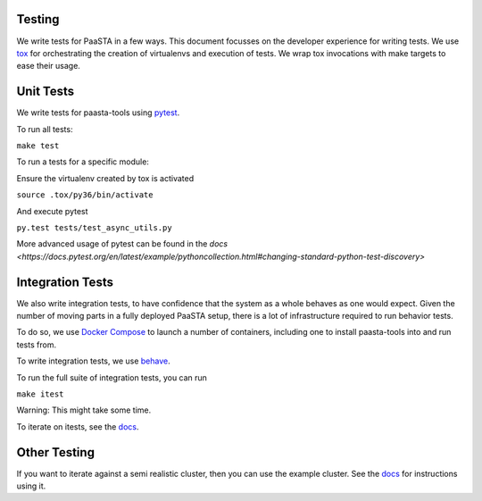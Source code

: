 Testing
=======

We write tests for PaaSTA in a few ways. This document focusses on the developer experience for writing tests.
We use `tox <https://tox.readthedocs.io/en/latest/>`_ for orchestrating the creation of virtualenvs and execution of tests. We wrap tox invocations with
make targets to ease their usage.

Unit Tests
==========

We write tests for paasta-tools using `pytest <https://docs.pytest.org/en/latest/>`_.

To run all tests:

``make test``

To run a tests for a specific module:

Ensure the virtualenv created by tox is activated

``source .tox/py36/bin/activate``

And execute pytest

``py.test tests/test_async_utils.py``

More advanced usage of pytest can be found in the `docs <https://docs.pytest.org/en/latest/example/pythoncollection.html#changing-standard-python-test-discovery>`

Integration Tests
=================

We also write integration tests, to have confidence that the system as a whole behaves as one would expect.
Given the number of moving parts in a fully deployed PaaSTA setup, there is a lot of infrastructure required to run behavior tests.

To do so, we use `Docker Compose <https://docs.docker.com/compose/>`_ to launch a number of containers, including one to install paasta-tools into and run tests from.

To write integration tests, we use `behave <https://behave.readthedocs.io/en/latest/>`_.

To run the full suite of integration tests, you can run

``make itest``

Warning: This might take some time.

To iterate on itests, see the `docs <https://github.com/Yelp/paasta/blob/master/paasta_itests/README.md>`_.


Other Testing
=============

If you want to iterate against a semi realistic cluster, then you can use the example cluster.
See the `docs <installation/example_cluster.html>`_ for instructions using it.
